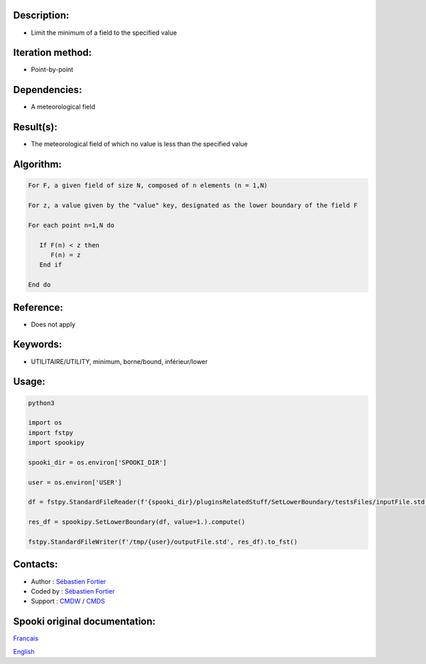 Description:
~~~~~~~~~~~~

-  Limit the minimum of a field to the specified value

Iteration method:
~~~~~~~~~~~~~~~~~

-  Point-by-point

Dependencies:
~~~~~~~~~~~~~

-  A meteorological field

Result(s):
~~~~~~~~~~

-  The meteorological field of which no value is less than the specified value

Algorithm:
~~~~~~~~~~

.. code-block:: text

         For F, a given field of size N, composed of n elements (n = 1,N)

         For z, a value given by the "value" key, designated as the lower boundary of the field F

         For each point n=1,N do

            If F(n) < z then
               F(n) = z
            End if

         End do

Reference:
~~~~~~~~~~

-  Does not apply

Keywords:
~~~~~~~~~

-  UTILITAIRE/UTILITY, minimum, borne/bound, inférieur/lower

Usage:
~~~~~~

.. code:: python

   python3
   
   import os
   import fstpy
   import spookipy

   spooki_dir = os.environ['SPOOKI_DIR']

   user = os.environ['USER']

   df = fstpy.StandardFileReader(f'{spooki_dir}/pluginsRelatedStuff/SetLowerBoundary/testsFiles/inputFile.std').to_pandas()

   res_df = spookipy.SetLowerBoundary(df, value=1.).compute()

   fstpy.StandardFileWriter(f'/tmp/{user}/outputFile.std', res_df).to_fst()


Contacts:
~~~~~~~~~

-  Author : `Sébastien Fortier <https://wiki.cmc.ec.gc.ca/wiki/User:Fortiers>`__
-  Coded by : `Sébastien Fortier <https://wiki.cmc.ec.gc.ca/wiki/User:Fortiers>`__
-  Support : `CMDW <https://wiki.cmc.ec.gc.ca/wiki/CMDW>`__ / `CMDS <https://wiki.cmc.ec.gc.ca/wiki/CMDS>`__


Spooki original documentation:
~~~~~~~~~~~~~~~~~~~~~~~~~~~~~~

`Francais <http://web.science.gc.ca/~spst900/spooki/doc/master/spooki_french_doc/html/pluginSetLowerBoundary.html>`_

`English <http://web.science.gc.ca/~spst900/spooki/doc/master/spooki_english_doc/html/pluginSetLowerBoundary.html>`_
